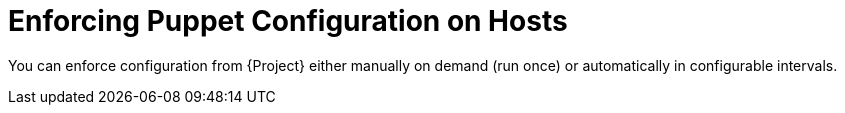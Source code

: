 [id="enforcing-puppet-configuration-on-hosts_{context}"]
= Enforcing Puppet Configuration on Hosts

You can enforce configuration from {Project} either manually on demand (run once) or automatically in configurable intervals.
